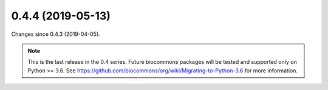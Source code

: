 
0.4.4 (2019-05-13)
###################

Changes since 0.4.3 (2019-04-05).

.. note:: This is the last release in the 0.4 series. Future
	  biocommons packages will be tested and supported only on
	  Python >= 3.6. See
	  https://github.com/biocommons/org/wiki/Migrating-to-Python-3.6
	  for more information.
